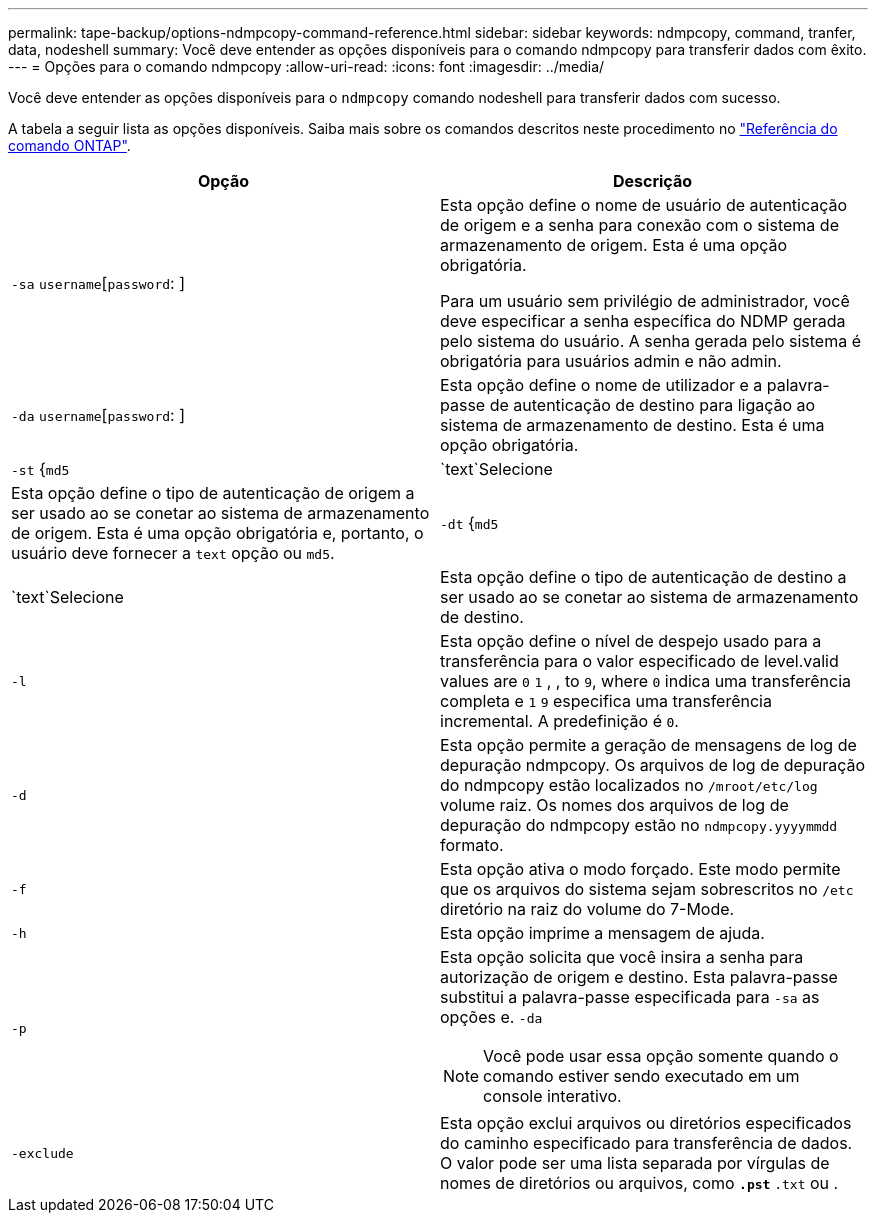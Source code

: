 ---
permalink: tape-backup/options-ndmpcopy-command-reference.html 
sidebar: sidebar 
keywords: ndmpcopy, command, tranfer, data, nodeshell 
summary: Você deve entender as opções disponíveis para o comando ndmpcopy para transferir dados com êxito. 
---
= Opções para o comando ndmpcopy
:allow-uri-read: 
:icons: font
:imagesdir: ../media/


[role="lead"]
Você deve entender as opções disponíveis para o `ndmpcopy` comando nodeshell para transferir dados com sucesso.

A tabela a seguir lista as opções disponíveis. Saiba mais sobre os comandos descritos neste procedimento no link:https://docs.netapp.com/us-en/ontap-cli/["Referência do comando ONTAP"^].

|===
| Opção | Descrição 


 a| 
`-sa` `username`[`password`: ]
 a| 
Esta opção define o nome de usuário de autenticação de origem e a senha para conexão com o sistema de armazenamento de origem. Esta é uma opção obrigatória.

Para um usuário sem privilégio de administrador, você deve especificar a senha específica do NDMP gerada pelo sistema do usuário. A senha gerada pelo sistema é obrigatória para usuários admin e não admin.



 a| 
`-da` `username`[`password`: ]
 a| 
Esta opção define o nome de utilizador e a palavra-passe de autenticação de destino para ligação ao sistema de armazenamento de destino. Esta é uma opção obrigatória.



 a| 
`-st` {`md5`|`text`Selecione
 a| 
Esta opção define o tipo de autenticação de origem a ser usado ao se conetar ao sistema de armazenamento de origem. Esta é uma opção obrigatória e, portanto, o usuário deve fornecer a `text` opção ou `md5`.



 a| 
`-dt` {`md5`|`text`Selecione
 a| 
Esta opção define o tipo de autenticação de destino a ser usado ao se conetar ao sistema de armazenamento de destino.



 a| 
`-l`
 a| 
Esta opção define o nível de despejo usado para a transferência para o valor especificado de level.valid values are `0` `1` , , to `9`, where `0` indica uma transferência completa e `1` `9` especifica uma transferência incremental. A predefinição é `0`.



 a| 
`-d`
 a| 
Esta opção permite a geração de mensagens de log de depuração ndmpcopy. Os arquivos de log de depuração do ndmpcopy estão localizados no `/mroot/etc/log` volume raiz. Os nomes dos arquivos de log de depuração do ndmpcopy estão no `ndmpcopy.yyyymmdd` formato.



 a| 
`-f`
 a| 
Esta opção ativa o modo forçado. Este modo permite que os arquivos do sistema sejam sobrescritos no `/etc` diretório na raiz do volume do 7-Mode.



 a| 
`-h`
 a| 
Esta opção imprime a mensagem de ajuda.



 a| 
`-p`
 a| 
Esta opção solicita que você insira a senha para autorização de origem e destino. Esta palavra-passe substitui a palavra-passe especificada para `-sa` as opções e. `-da`

[NOTE]
====
Você pode usar essa opção somente quando o comando estiver sendo executado em um console interativo.

====


 a| 
`-exclude`
 a| 
Esta opção exclui arquivos ou diretórios especificados do caminho especificado para transferência de dados. O valor pode ser uma lista separada por vírgulas de nomes de diretórios ou arquivos, como `*.pst` `*.txt` ou .

|===